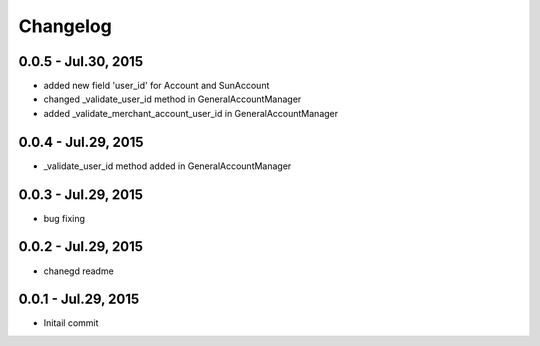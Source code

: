 Changelog
==============================

0.0.5 - Jul.30, 2015
------------------------------
- added new field 'user_id' for Account and SunAccount
- changed _validate_user_id method in GeneralAccountManager
- added _validate_merchant_account_user_id in GeneralAccountManager


0.0.4 - Jul.29, 2015
------------------------------
- _validate_user_id method added in GeneralAccountManager


0.0.3 - Jul.29, 2015
------------------------------

- bug fixing

0.0.2 - Jul.29, 2015
------------------------------

- chanegd readme


0.0.1 - Jul.29, 2015
------------------------------

- Initail commit

